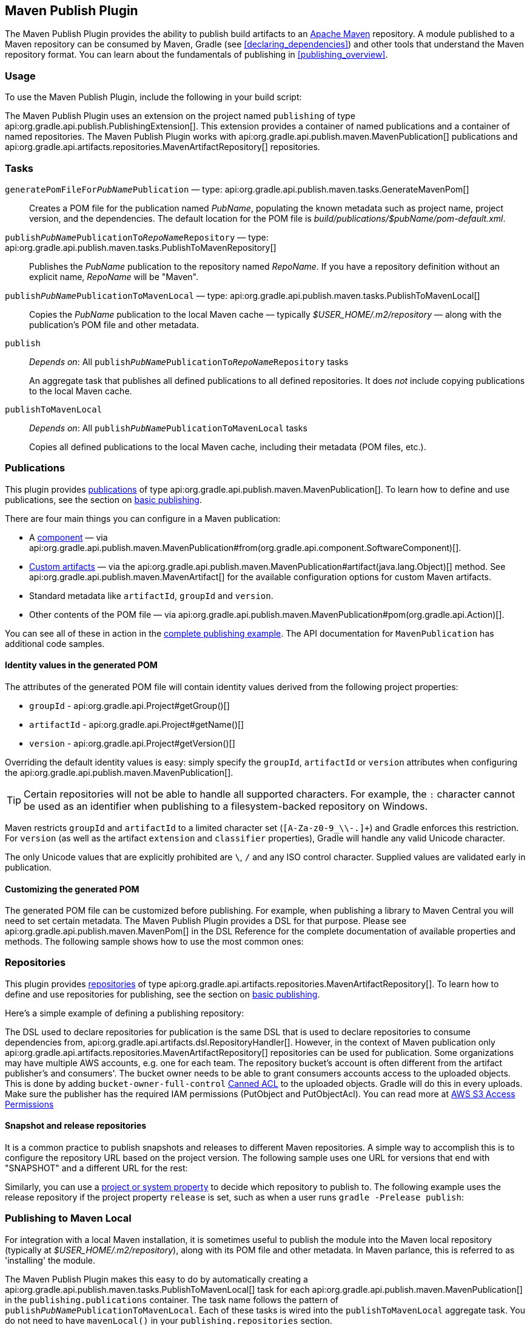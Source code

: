 // Copyright 2017 the original author or authors.
//
// Licensed under the Apache License, Version 2.0 (the "License");
// you may not use this file except in compliance with the License.
// You may obtain a copy of the License at
//
//      http://www.apache.org/licenses/LICENSE-2.0
//
// Unless required by applicable law or agreed to in writing, software
// distributed under the License is distributed on an "AS IS" BASIS,
// WITHOUT WARRANTIES OR CONDITIONS OF ANY KIND, either express or implied.
// See the License for the specific language governing permissions and
// limitations under the License.

[[publishing_maven]]
== Maven Publish Plugin

The Maven Publish Plugin provides the ability to publish build artifacts to an http://maven.apache.org/[Apache Maven] repository. A module published to a Maven repository can be consumed by Maven, Gradle (see <<declaring_dependencies>>) and other tools that understand the Maven repository format. You can learn about the fundamentals of publishing in <<publishing_overview>>.


[[publishing_maven:usage]]
=== Usage

To use the Maven Publish Plugin, include the following in your build script:

++++
<sample id="publishing_maven:apply_plugin" dir="maven-publish/quickstart" title="Applying the Maven Publish Plugin">
    <sourcefile file="build.gradle" snippet="use-plugin"/>
</sample>
++++

The Maven Publish Plugin uses an extension on the project named `publishing` of type api:org.gradle.api.publish.PublishingExtension[]. This extension provides a container of named publications and a container of named repositories. The Maven Publish Plugin works with api:org.gradle.api.publish.maven.MavenPublication[] publications and api:org.gradle.api.artifacts.repositories.MavenArtifactRepository[] repositories.

[[publishing_maven:tasks]]
=== Tasks

[[publishing_maven:generate-pom]]
`generatePomFileFor__PubName__Publication` — type: api:org.gradle.api.publish.maven.tasks.GenerateMavenPom[]::
Creates a POM file for the publication named _PubName_, populating the known metadata such as project name, project version, and the dependencies. The default location for the POM file is _build/publications/$pubName/pom-default.xml_.

`publish__PubName__PublicationTo__RepoName__Repository` — type: api:org.gradle.api.publish.maven.tasks.PublishToMavenRepository[]::
Publishes the _PubName_ publication to the repository named _RepoName_. If you have a repository definition without an explicit name, _RepoName_ will be "Maven".

`publish__PubName__PublicationToMavenLocal` — type: api:org.gradle.api.publish.maven.tasks.PublishToMavenLocal[]::
Copies the _PubName_ publication to the local Maven cache — typically _$USER_HOME/.m2/repository_ — along with the publication's POM file and other metadata.

`publish`::
_Depends on_: All `publish__PubName__PublicationTo__RepoName__Repository` tasks
+
An aggregate task that publishes all defined publications to all defined repositories. It does _not_ include copying publications to the local Maven cache.

`publishToMavenLocal`::
_Depends on_: All `publish__PubName__PublicationToMavenLocal` tasks
+
Copies all defined publications to the local Maven cache, including their metadata (POM files, etc.).


[[publishing_maven:publications]]
=== Publications

This plugin provides <<glossary:publication,publications>> of type api:org.gradle.api.publish.maven.MavenPublication[]. To learn how to define and use publications, see the section on <<sec:basic_publishing,basic publishing>>.

There are four main things you can configure in a Maven publication:

 * A <<glossary:component,component>> — via api:org.gradle.api.publish.maven.MavenPublication#from(org.gradle.api.component.SoftwareComponent)[].
 * <<sec:publishing_custom_artifacts_to_maven,Custom artifacts>> — via the api:org.gradle.api.publish.maven.MavenPublication#artifact(java.lang.Object)[] method. See api:org.gradle.api.publish.maven.MavenArtifact[] for the available configuration options for custom Maven artifacts.
 * Standard metadata like `artifactId`, `groupId` and `version`.
 * Other contents of the POM file — via api:org.gradle.api.publish.maven.MavenPublication#pom(org.gradle.api.Action)[].

You can see all of these in action in the <<publishing_maven:complete_example,complete publishing example>>. The API documentation for `MavenPublication` has additional code samples.

[[sec:identity_values_in_the_generated_pom]]
==== Identity values in the generated POM

The attributes of the generated POM file will contain identity values derived from the following project properties:

* `groupId` - api:org.gradle.api.Project#getGroup()[]
* `artifactId` - api:org.gradle.api.Project#getName()[]
* `version` - api:org.gradle.api.Project#getVersion()[]

Overriding the default identity values is easy: simply specify the `groupId`, `artifactId` or `version` attributes when configuring the api:org.gradle.api.publish.maven.MavenPublication[].

++++
<sample dir="maven-publish/multiple-publications" id="publishing_maven:publish-customize-identity" title="customizing the publication identity">
    <sourcefile file="build.gradle" snippet="customize-identity"/>
</sample>
++++

[TIP]
====
Certain repositories will not be able to handle all supported characters. For example, the `:` character cannot be used as an identifier when publishing to a filesystem-backed repository on Windows.
====

Maven restricts `groupId` and `artifactId` to a limited character set (`[A-Za-z0-9_\\-.]+`) and Gradle enforces this restriction. For `version` (as well as the artifact `extension` and `classifier` properties), Gradle will handle any valid Unicode character.

The only Unicode values that are explicitly prohibited are `\`, `/` and any ISO control character. Supplied values are validated early in publication.

[[sec:modifying_the_generated_pom]]
==== Customizing the generated POM

The generated POM file can be customized before publishing. For example, when publishing a library to Maven Central you will need to set certain metadata. The Maven Publish Plugin provides a DSL for that purpose. Please see api:org.gradle.api.publish.maven.MavenPom[] in the DSL Reference for the complete documentation of available properties and methods. The following sample shows how to use the most common ones:

++++
<sample dir="signing/maven-publish" id="publishing_maven:pom_customization" title="Customizing the POM file">
    <sourcefile file="build.gradle" snippet="pom-customization"/>
</sample>
++++

[[publishing_maven:repositories]]
=== Repositories

This plugin provides <<sub:terminology_repository,repositories>> of type api:org.gradle.api.artifacts.repositories.MavenArtifactRepository[]. To learn how to define and use repositories for publishing, see the section on <<sec:basic_publishing,basic publishing>>.

Here's a simple example of defining a publishing repository:

++++
<sample dir="maven-publish/quickstart" id="publishing_maven:example:repositories" title="Declaring repositories to publish to">
    <sourcefile file="build.gradle" snippet="repositories"/>
</sample>
++++

The DSL used to declare repositories for publication is the same DSL that is used to declare repositories to consume dependencies from, api:org.gradle.api.artifacts.dsl.RepositoryHandler[]. However, in the context of Maven publication only api:org.gradle.api.artifacts.repositories.MavenArtifactRepository[] repositories can be used for publication.
Some organizations may have multiple AWS accounts, e.g. one for each team. The repository bucket's account is often different from the artifact publisher's and consumers'. The bucket owner needs to be able to grant consumers accounts access to the uploaded objects. This is done by adding `bucket-owner-full-control` link:https://docs.aws.amazon.com/AmazonS3/latest/dev/acl-overview.html#canned-acl[Canned ACL] to the uploaded objects. Gradle will do this in every uploads. Make sure the publisher has the required IAM permissions (PutObject and PutObjectAcl). You can read more at link:https://docs.aws.amazon.com/AmazonS3/latest/dev/s3-access-control.html[AWS S3 Access Permissions]

[[publishing_maven:snapshot_and_release_repositories]]
==== Snapshot and release repositories

It is a common practice to publish snapshots and releases to different Maven repositories. A simple way to accomplish this is to configure the repository URL based on the project version. The following sample uses one URL for versions that end with "SNAPSHOT" and a different URL for the rest:

++++
<sample dir="maven-publish/javaProject" id="publishing_maven:example:repo-url-from-variable" title="Configuring repository URL based on project version">
    <sourcefile file="build.gradle" snippet="repo-url-from-variable"/>
</sample>
++++

Similarly, you can use a <<build_environment, project or system property>> to decide which repository to publish to. The following example uses the release repository if the project property `release` is set, such as when a user runs `gradle -Prelease publish`:

++++
<sample dir="maven-publish/javaProject" id="publishing_maven:example:repo-url-from-variable" title="Configuring repository URL based on project property">
    <sourcefile file="build.gradle" snippet="repo-url-from-project-property"/>
</sample>
++++

[[publishing_maven:install]]
=== Publishing to Maven Local

For integration with a local Maven installation, it is sometimes useful to publish the module into the Maven local repository (typically at _$USER_HOME/.m2/repository_), along with its POM file and other metadata. In Maven parlance, this is referred to as 'installing' the module.

The Maven Publish Plugin makes this easy to do by automatically creating a api:org.gradle.api.publish.maven.tasks.PublishToMavenLocal[] task for each api:org.gradle.api.publish.maven.MavenPublication[] in the `publishing.publications` container. The task name follows the pattern of `publish__PubName__PublicationToMavenLocal`. Each of these tasks is wired into the `publishToMavenLocal` aggregate task. You do not need to have `mavenLocal()` in your `publishing.repositories` section.

[[publishing_maven:complete_example]]
=== Complete example

The following example demonstrates how to sign and publish a Java library including sources, Javadoc, and a customized POM:

++++
<sample dir="signing/maven-publish" id="publishing_maven:complete_example:sample" title="Publishing a Java library">
    <sourcefile file="build.gradle"/>
</sample>
++++

The result is that the following artifacts will be published:

* The POM: `my-library-1.0.pom`
* The primary JAR artifact for the Java component: `my-library-1.0.jar`
* The sources JAR artifact that has been explicitly configured: `my-library-1.0-sources.jar`
* The Javadoc JAR artifact that has been explicitly configured: `my-library-1.0-javadoc.jar`

The <<signing_plugin, Signing Plugin>> is used to generate a signature file for each artifact. In addition, checksum files will be generated for all artifacts and signature files.

[[publishing_maven:deferred_configuration]]
=== Removal of deferred configuration behavior

[NOTE]
====
Gradle 5.0 will change the behavior of the publishing {} block. Read on to find out how you can make your build compatible today.
====

Prior to Gradle 4.8, the `publishing {}` block was implicitly treated as if all the logic inside it was executed after the project is evaluated.
This caused quite a bit of confusion, because it was the only block that behaved that way.
As part of the stabilization effort in Gradle 4.8, we are deprecating this behavior and asking all users to migrate their build.

The new, stable behavior can be switched on by adding the following to your settings file:

    enableFeaturePreview('STABLE_PUBLISHING')

We recommend doing a test run with a local repository to see whether all artifacts still have the expected coordinates.
In most cases everything should work as before and you are done.

If the coordinates change unexpectedly, you may have some logic inside your publishing block or in a plugin that is depending on the deferred configuration behavior.
For instance, the following logic assumes that the subprojects will be evaluated when the artifactId is set:

[source,groovy]
----
subprojects {
    publishing {
        publications {
            mavenJava {
                from components.java
                artifactId = jar.baseName
            }
        }
    }
}
----

This kind of logic must be wrapped in an `afterEvaluate {}` block to make it work going forward.


[source,groovy]
----
subprojects {
    publishing {
        publications {
            mavenJava {
                from components.java
                afterEvaluate {
                    artifactId = jar.baseName
                }
            }
        }
    }
}
----
